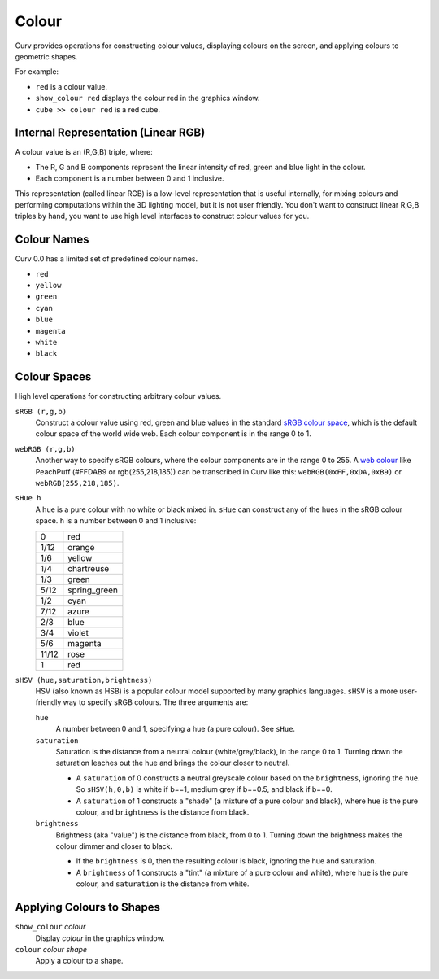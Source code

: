 Colour
======

Curv provides operations for constructing colour values,
displaying colours on the screen, and applying colours to geometric shapes.

For example:

* ``red`` is a colour value.
* ``show_colour red`` displays the colour red in the graphics window.
* ``cube >> colour red`` is a red cube.

Internal Representation (Linear RGB)
------------------------------------
A colour value is an (R,G,B) triple, where:

* The R, G and B components represent the linear intensity
  of red, green and blue light in the colour.
* Each component is a number between 0 and 1 inclusive.

This representation (called linear RGB) is a low-level representation
that is useful internally, for mixing colours and performing computations
within the 3D lighting model, but it is not user friendly.
You don't want to construct linear R,G,B triples by hand, you want to use
high level interfaces to construct colour values for you.

Colour Names
------------
Curv 0.0 has a limited set of predefined colour names.

* ``red``
* ``yellow``
* ``green``
* ``cyan``
* ``blue``
* ``magenta``
* ``white``
* ``black``

Colour Spaces
-------------
High level operations for constructing arbitrary colour values.

``sRGB (r,g,b)``
  Construct a colour value using red, green and blue values in the
  standard `sRGB colour space`_, which is the default colour space
  of the world wide web. Each colour component is in the range 0 to 1.

.. _`sRGB colour space`: https://en.wikipedia.org/wiki/SRGB

``webRGB (r,g,b)``
  Another way to specify sRGB colours, where the colour components are
  in the range 0 to 255.
  A `web colour`_ like PeachPuff (#FFDAB9 or rgb(255,218,185))
  can be transcribed in Curv like this: ``webRGB(0xFF,0xDA,0xB9)``
  or ``webRGB(255,218,185)``.

.. _`web colour`: http://encycolorpedia.com/

``sHue h``
  A hue is a pure colour with no white or black mixed in.
  ``sHue`` can construct any of the hues in the sRGB colour space.
  ``h`` is a number between 0 and 1 inclusive:

  ===== ============
  0     red
  1/12  orange
  1/6   yellow
  1/4   chartreuse
  1/3   green
  5/12  spring_green
  1/2   cyan
  7/12  azure
  2/3   blue
  3/4   violet
  5/6   magenta
  11/12 rose
  1     red
  ===== ============

``sHSV (hue,saturation,brightness)``
  HSV (also known as HSB) is a popular colour model supported by many
  graphics languages.
  ``sHSV`` is a more user-friendly way to specify sRGB colours.
  The three arguments are:

  ``hue``
    A number between 0 and 1, specifying a hue (a pure colour). See ``sHue``.

  ``saturation``
    Saturation is the distance from a neutral colour (white/grey/black), in the range 0 to 1.
    Turning down the saturation leaches out the hue and brings the colour
    closer to neutral.

    * A ``saturation`` of 0 constructs a neutral greyscale colour
      based on the ``brightness``, ignoring the ``hue``. So ``sHSV(h,0,b)``
      is white if b==1, medium grey if b==0.5, and black if b==0.
    * A ``saturation`` of 1 constructs a "shade" (a mixture of a pure
      colour and black), where ``hue`` is the pure colour,
      and ``brightness`` is the distance from black.

  ``brightness``
    Brightness (aka "value") is the distance from black, from 0 to 1.
    Turning down the brightness makes the colour dimmer and closer to black.

    * If the ``brightness`` is 0, then the resulting colour is black,
      ignoring the hue and saturation.
    * A ``brightness`` of 1 constructs a "tint" (a mixture of a pure colour
      and white), where ``hue`` is the pure colour,
      and ``saturation`` is the distance from white.

Applying Colours to Shapes
--------------------------
``show_colour`` *colour*
  Display *colour* in the graphics window.

``colour`` *colour* *shape*
  Apply a colour to a shape.

